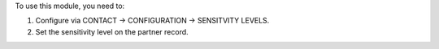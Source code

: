 To use this module, you need to:

#. Configure via CONTACT -> CONFIGURATION -> SENSITVITY LEVELS.
#. Set the sensitivity level on the partner record.
